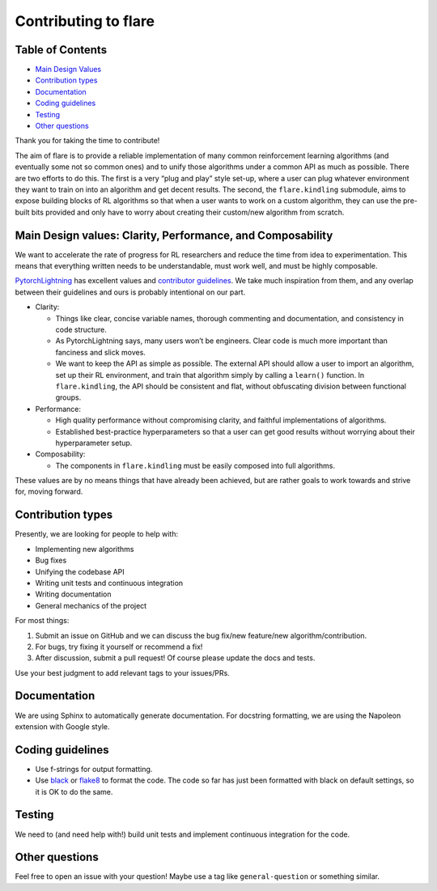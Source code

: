 Contributing to flare
=====================

Table of Contents
-----------------

-  `Main Design
   Values <#main-design-values-clarity-performance-and-composability>`__
-  `Contribution types <#contribution-types>`__
-  `Documentation <#documentation>`__
-  `Coding guidelines <#coding-guidelines>`__
-  `Testing <#testing>`__
-  `Other questions <#other-questions>`__

Thank you for taking the time to contribute! 

The aim of flare is to provide a reliable implementation of many common
reinforcement learning algorithms (and eventually some not so common
ones) and to unify those algorithms under a common API as much as
possible. There are two efforts to do this. The first is a very “plug
and play” style set-up, where a user can plug whatever environment they
want to train on into an algorithm and get decent results. The second,
the ``flare.kindling`` submodule, aims to expose building blocks of RL
algorithms so that when a user wants to work on a custom algorithm, they
can use the pre-built bits provided and only have to worry about
creating their custom/new algorithm from scratch.

Main Design values: Clarity, Performance, and Composability
-----------------------------------------------------------

We want to accelerate the rate of progress for RL researchers and reduce
the time from idea to experimentation. This means that everything
written needs to be understandable, must work well, and must be highly
composable.

`PytorchLightning <https://github.com/PyTorchLightning/pytorch-lightning>`__
has excellent values and `contributor
guidelines <https://github.com/PytorchLightning/pytorch-lightning/blob/master/.github/CONTRIBUTING.md>`__.
We take much inspiration from them, and any overlap between their
guidelines and ours is probably intentional on our part. 

-  Clarity:

   -  Things like clear, concise variable names, thorough commenting and
      documentation, and consistency in code structure.
   -  As PytorchLightning says, many users won’t be engineers. Clear
      code is much more important than fanciness and slick moves.
   -  We want to keep the API as simple as possible. The external API
      should allow a user to import an algorithm, set up their RL
      environment, and train that algorithm simply by calling a
      ``learn()`` function. In ``flare.kindling``, the API should be
      consistent and flat, without obfuscating division between
      functional groups.

-  Performance:

   -  High quality performance without compromising clarity, and
      faithful implementations of algorithms.
   -  Established best-practice hyperparameters so that a user can get
      good results without worrying about their hyperparameter setup.

-  Composability:

   -  The components in ``flare.kindling`` must be easily composed into
      full algorithms.

These values are by no means things that have already been achieved, but
are rather goals to work towards and strive for, moving forward.

Contribution types
------------------

Presently, we are looking for people to help with: 

- Implementing new algorithms 
- Bug fixes 
- Unifying the codebase API 
- Writing unit tests and continuous integration 
- Writing documentation 
- General mechanics of the project

For most things: 

1. Submit an issue on GitHub and we can discuss the bug fix/new feature/new algorithm/contribution. 
2. For bugs, try fixing it yourself or recommend a fix! 
3. After discussion, submit a pull request! Of course please update the docs and tests.

Use your best judgment to add relevant tags to your issues/PRs.

Documentation
-------------

We are using Sphinx to automatically generate documentation. For docstring formatting, we are using the Napoleon extension with Google style.

Coding guidelines
-----------------

-  Use f-strings for output formatting.
-  Use `black <https://pypi.org/project/black/>`__ or
   `flake8 <http://flake8.pycqa.org/en/latest/index.html#quickstart>`__
   to format the code. The code so far has just been formatted with
   black on default settings, so it is OK to do the same.

Testing
-------

We need to (and need help with!) build unit tests and implement
continuous integration for the code.

Other questions
---------------

Feel free to open an issue with your question! Maybe use a tag like
``general-question`` or something similar.
